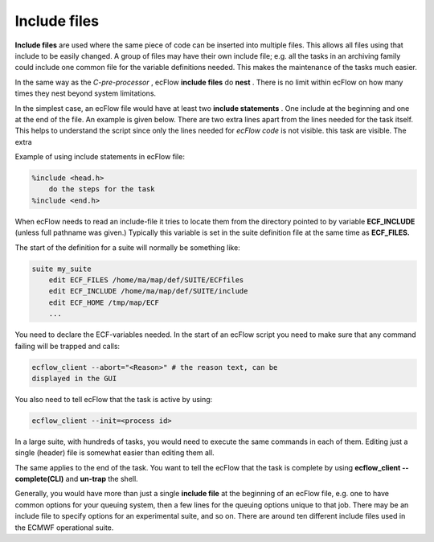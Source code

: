 .. _include_files:

Include files
/////////////

**Include files** are used where the same piece of code can be inserted
into multiple files. This allows all files using that include to be
easily changed. A group of files may have their own include file; e.g.
all the tasks in an archiving family could include one common file for
the variable definitions needed. This makes the maintenance of the tasks
much easier.

In the same way as the *C-pre-processor* , ecFlow **include files** do
**nest** . There is no limit within ecFlow on how many times they nest
beyond system limitations.

In the simplest case, an ecFlow file would have at least two **include
statements** . One include at the beginning and one at the end of the
file. An example is given below. There are two extra lines apart from
the lines needed for the task itself. This helps to understand the
script since only the lines needed for *ecFlow code* is not visible.
this task are visible. The extra

Example of using include statements in ecFlow file:

.. code-block:: shell

    %include <head.h>
        do the steps for the task
    %include <end.h>

When ecFlow needs to read an include-file it tries to locate them     
from the directory pointed to by variable **ECF_INCLUDE** (unless     
full pathname was given.) Typically this variable is set in the suite definition file   
at the same time as **ECF_FILES.**                                    
                                                                    
The start of the definition for a suite will normally be something    
like:                                                                 

.. code-block:: shell

    suite my_suite
        edit ECF_FILES /home/ma/map/def/SUITE/ECFfiles
        edit ECF_INCLUDE /home/ma/map/def/SUITE/include
        edit ECF_HOME /tmp/map/ECF
        ...

You need to declare the ECF-variables needed. In the start of an ecFlow
script you need to make sure that any command failing will be trapped
and calls:

.. code-block:: shell

    ecflow_client --abort="<Reason>" # the reason text, can be         
    displayed in the GUI                                               

You also need to tell ecFlow that the task is active by using:

.. code-block:: shell

    ecflow_client --init=<process id>                                  

In a large suite, with hundreds of tasks, you would need to execute the
same commands in each of them. Editing just a single (header) file is
somewhat easier than editing them all.

.. code-block:: shell
    :caption: head.h
    :name: head_h_code

    #!%SHELL:/bin/ksh% # allow the shell to be configured
    set -e          # stop the shell on first error
    set -u          # fail when using an undefined variable
    set -x          # echo script lines as they are executed
    set -o pipefail # fail if last(rightmost) command exits with a non-zero status
    
    # Defines the variables that are needed for any communication with ECF
    export ECF_PORT=%ECF_PORT%    # The server port number
    export ECF_HOST=%ECF_HOST%    # The host name where the server is running
    export ECF_NAME=%ECF_NAME%    # The name of this current task
    export ECF_PASS=%ECF_PASS%    # A unique password, used for job validation & zombie detection
    export ECF_TRYNO=%ECF_TRYNO%  # Current try number of the task
    export ECF_RID=$$             # record the process id. Also used for zombie detection
    # export NO_ECF=1             # uncomment to run as a standalone task on the command line
    
    # Define the path where to find ecflow_client
    # make sure client and server use the *same* version.
    # Important when there are multiple versions of ecFlow
    export PATH=/usr/local/apps/ecflow/%ECF_VERSION%/bin:$PATH
    
    # Tell ecFlow we have started
    ecflow_client --init=$$
    
    
    # Define a error handler
    ERROR() {
        set +e                      # Clear -e flag, so we don't fail
        wait                        # wait for background process to stop
        ecflow_client --abort=trap  # Notify ecFlow that something went wrong, using 'trap' as the reason
        trap 0                      # Remove the trap
        exit 0                      # End the script cleanly, server monitors child, an exit 1, will cause another abort and zombie
    }
      
    # Trap any calls to exit and errors caught by the -e flag
    trap ERROR 0
      
    # Trap any signal that may cause the script to fail
    trap '{ echo "Killed by a signal"; ERROR ; }' 1 2 3 4 5 6 7 8 10 12 13 15

The same applies to the end of the task. You want to tell the ecFlow  
that the task is complete by using **ecflow_client --complete(CLI)**  
and **un-trap** the shell.                                                                

.. code-block:: shell
    :caption: tail.h
    :name: tail_h_code

    wait                      # wait for background process to stop
    ecflow_client --complete  # Notify ecFlow of a normal end
    trap 0                    # Remove all traps
    exit 0  

Generally, you would have more than just a single **include file** at
the beginning of an ecFlow file, e.g. one to have common options for
your queuing system, then a few lines for the queuing options unique to
that job. There may be an include file to specify options for an
experimental suite, and so on. There are around ten different include
files used in the ECMWF operational suite.
